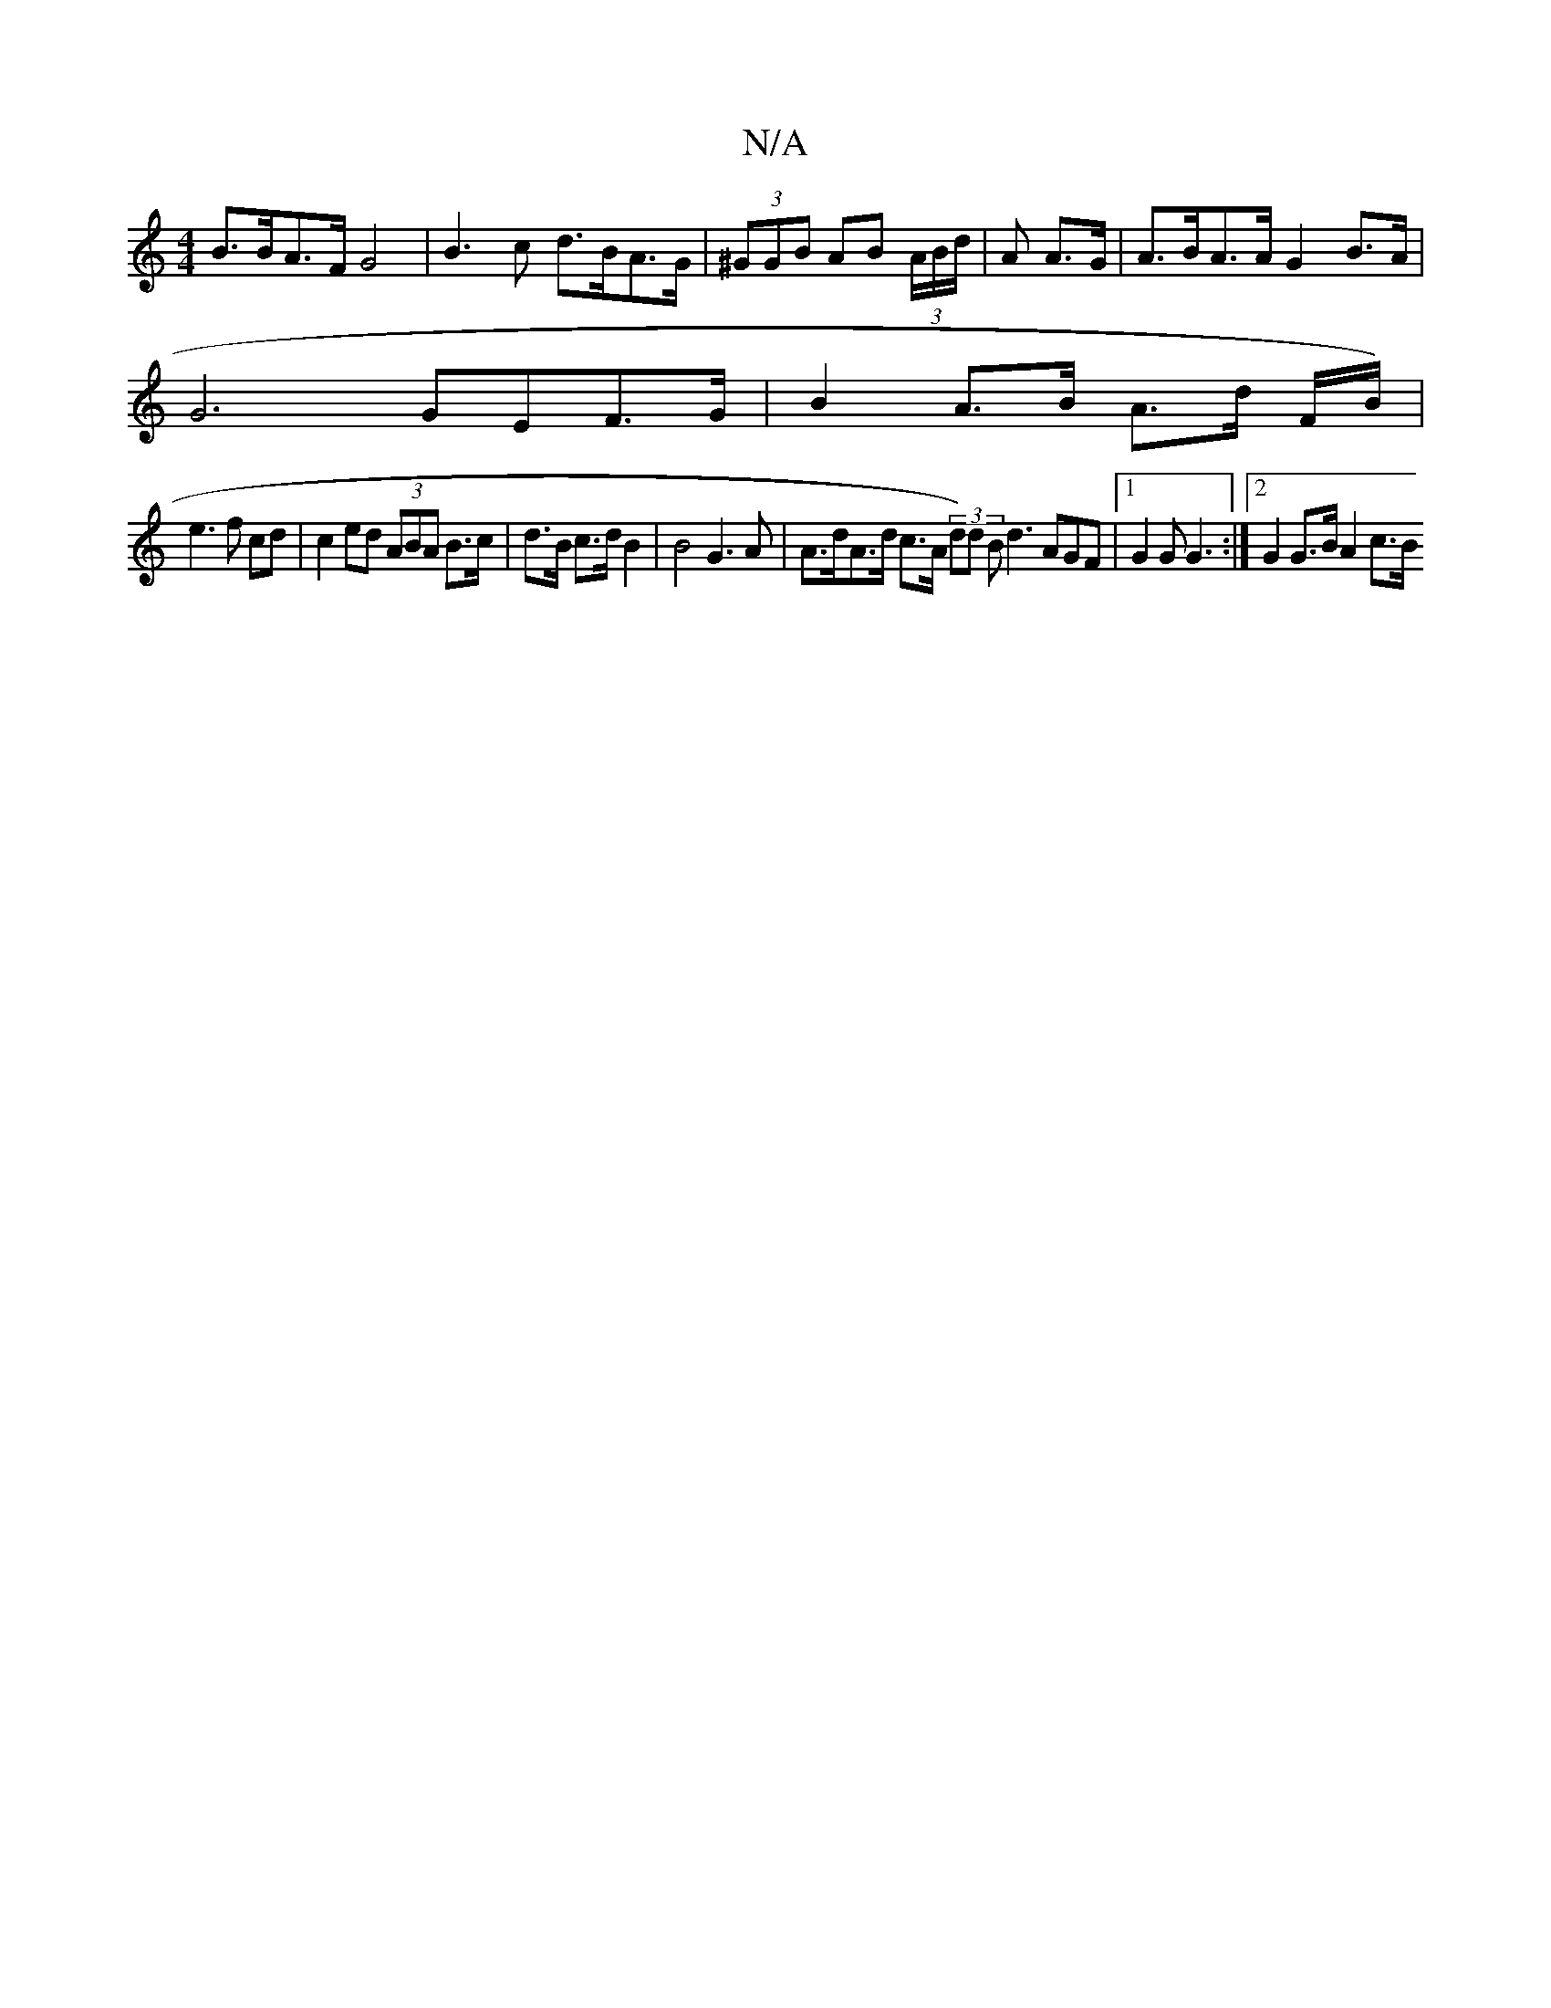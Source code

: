 X:1
T:N/A
M:4/4
R:N/A
K:Cmajor
B>BA>F G4 | B3c d>BA>G | (3^GGB AB (3A/B/d/ | A A>G|A>BA>A G2B>A |
G6 GEF>G | B2A>B A>d F/2B/2) |
e3 f cd | c2ed (3ABA B>c|d>B c>d B2 | B4 G3 A | A>dA>d c>A (3d)d B d3 AGF |1 G2 G G3 :|2 G2 G>B A2c>B 